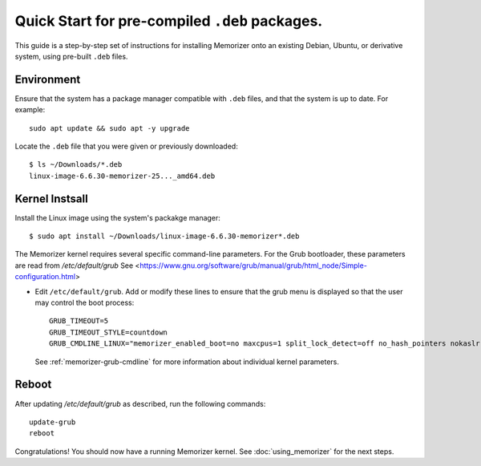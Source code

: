 ===============================================
Quick Start for pre-compiled ``.deb`` packages.
===============================================


This guide is a step-by-step set of instructions
for installing Memorizer onto an existing Debian, Ubuntu,
or derivative system, using pre-built ``.deb`` files.

Environment
===========

Ensure that the system has a package manager compatible with
``.deb`` files, and that the system is up to date.
For example::

  sudo apt update && sudo apt -y upgrade

Locate the ``.deb`` file that you were given or previously
downloaded::

  $ ls ~/Downloads/*.deb
  linux-image-6.6.30-memorizer-25..._amd64.deb

Kernel Instsall
===============

Install the Linux image using the system's packakge manager::

  $ sudo apt install ~/Downloads/linux-image-6.6.30-memorizer*.deb

The Memorizer kernel requires several
specific command-line parameters. For the Grub bootloader, these
parameters are read from `/etc/default/grub` See
<https://www.gnu.org/software/grub/manual/grub/html_node/Simple-configuration.html>

* Edit ``/etc/default/grub``. Add or modify these lines to ensure that the grub menu
  is displayed so that the user may control the boot process::

    GRUB_TIMEOUT=5 
    GRUB_TIMEOUT_STYLE=countdown
    GRUB_CMDLINE_LINUX="memorizer_enabled_boot=no maxcpus=1 split_lock_detect=off no_hash_pointers nokaslr audit=0 loglevel=8 memalloc_size=4”

  See :ref:`memorizer-grub-cmdline` for more information about individual kernel parameters.


Reboot
======

After updating `/etc/default/grub` as described, run the following commands::

  update-grub
  reboot

Congratulations! You should now have a running Memorizer kernel. 
See :doc:`using_memorizer` for the next steps.
